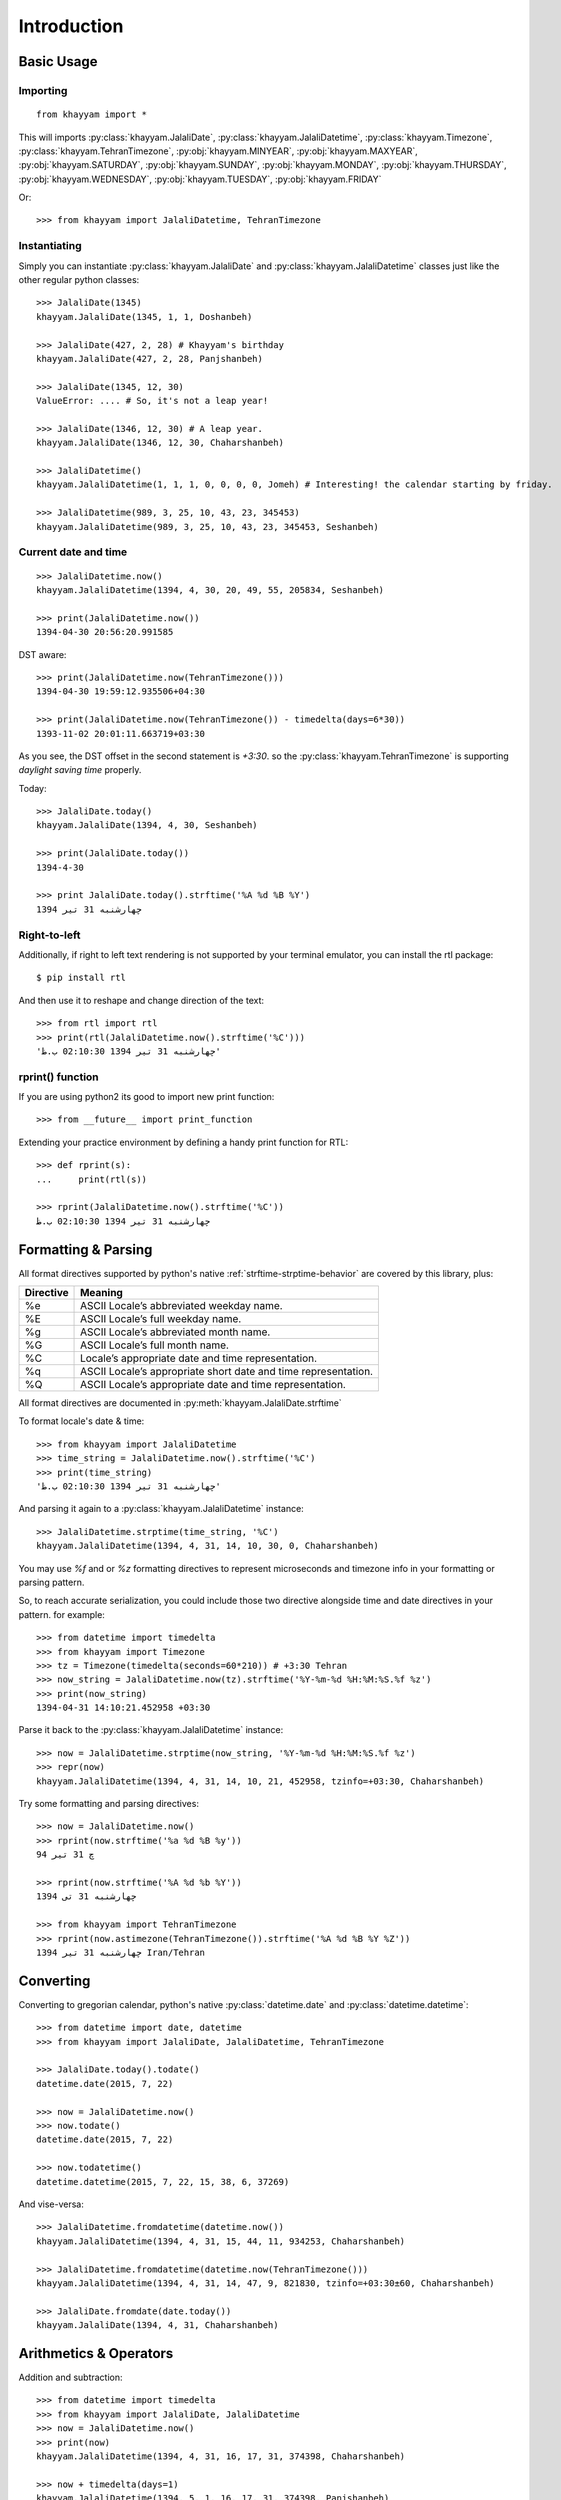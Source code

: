 Introduction
============

Basic Usage
-----------

Importing
^^^^^^^^^
::

  from khayyam import *

This will imports
:py:class:`khayyam.JalaliDate`,
:py:class:`khayyam.JalaliDatetime`,
:py:class:`khayyam.Timezone`,
:py:class:`khayyam.TehranTimezone`,
:py:obj:`khayyam.MINYEAR`,
:py:obj:`khayyam.MAXYEAR`,
:py:obj:`khayyam.SATURDAY`,
:py:obj:`khayyam.SUNDAY`,
:py:obj:`khayyam.MONDAY`,
:py:obj:`khayyam.THURSDAY`,
:py:obj:`khayyam.WEDNESDAY`,
:py:obj:`khayyam.TUESDAY`,
:py:obj:`khayyam.FRIDAY`

Or::

  >>> from khayyam import JalaliDatetime, TehranTimezone

Instantiating
^^^^^^^^^^^^^

Simply you can instantiate :py:class:`khayyam.JalaliDate`
and :py:class:`khayyam.JalaliDatetime` classes just like the other regular python classes::

  >>> JalaliDate(1345)
  khayyam.JalaliDate(1345, 1, 1, Doshanbeh)

  >>> JalaliDate(427, 2, 28) # Khayyam's birthday
  khayyam.JalaliDate(427, 2, 28, Panjshanbeh)

  >>> JalaliDate(1345, 12, 30)
  ValueError: .... # So, it's not a leap year!

  >>> JalaliDate(1346, 12, 30) # A leap year.
  khayyam.JalaliDate(1346, 12, 30, Chaharshanbeh)

  >>> JalaliDatetime()
  khayyam.JalaliDatetime(1, 1, 1, 0, 0, 0, 0, Jomeh) # Interesting! the calendar starting by friday.

  >>> JalaliDatetime(989, 3, 25, 10, 43, 23, 345453)
  khayyam.JalaliDatetime(989, 3, 25, 10, 43, 23, 345453, Seshanbeh)


Current date and time
^^^^^^^^^^^^^^^^^^^^^

::

  >>> JalaliDatetime.now()
  khayyam.JalaliDatetime(1394, 4, 30, 20, 49, 55, 205834, Seshanbeh)

  >>> print(JalaliDatetime.now())
  1394-04-30 20:56:20.991585

DST aware::

  >>> print(JalaliDatetime.now(TehranTimezone()))
  1394-04-30 19:59:12.935506+04:30

  >>> print(JalaliDatetime.now(TehranTimezone()) - timedelta(days=6*30))
  1393-11-02 20:01:11.663719+03:30

As you see, the DST offset in the second statement is `+3:30`. so
the :py:class:`khayyam.TehranTimezone` is supporting `daylight saving time` properly.

Today::

  >>> JalaliDate.today()
  khayyam.JalaliDate(1394, 4, 30, Seshanbeh)

  >>> print(JalaliDate.today())
  1394-4-30

  >>> print JalaliDate.today().strftime('%A %d %B %Y')
  چهارشنبه 31 تیر 1394


Right-to-left
^^^^^^^^^^^^^

Additionally, if right to left text rendering is not supported by your terminal
emulator, you can install the rtl package::


  $ pip install rtl

And then use it to reshape and change direction of the text::

  >>> from rtl import rtl
  >>> print(rtl(JalaliDatetime.now().strftime('%C')))
  'چهارشنبه 31 تیر 1394 02:10:30 ب.ظ'

rprint() function
^^^^^^^^^^^^^^^^^

If you are using python2 its good to import new print function::

  >>> from __future__ import print_function


Extending your practice environment by defining a handy print function for RTL::

  >>> def rprint(s):
  ...     print(rtl(s))

  >>> rprint(JalaliDatetime.now().strftime('%C'))
  چهارشنبه 31 تیر 1394 02:10:30 ب.ظ

Formatting & Parsing
--------------------

All format directives supported by python's native :ref:`strftime-strptime-behavior` are covered by this library, plus:

=========     =======
Directive     Meaning
=========     =======
%e	          ASCII Locale’s abbreviated weekday name.
%E	          ASCII Locale’s full weekday name.
%g	          ASCII Locale’s abbreviated month name.
%G	          ASCII Locale’s full month name.
%C	          Locale’s appropriate date and time representation.
%q	          ASCII Locale’s appropriate short date and time representation.
%Q	          ASCII Locale’s appropriate date and time representation.
=========     =======

All format directives are documented in :py:meth:`khayyam.JalaliDate.strftime`

To format locale's date & time::

  >>> from khayyam import JalaliDatetime
  >>> time_string = JalaliDatetime.now().strftime('%C')
  >>> print(time_string)
  'چهارشنبه 31 تیر 1394 02:10:30 ب.ظ'

And parsing it again to a :py:class:`khayyam.JalaliDatetime` instance::

  >>> JalaliDatetime.strptime(time_string, '%C')
  khayyam.JalaliDatetime(1394, 4, 31, 14, 10, 30, 0, Chaharshanbeh)


You may use `%f` and or `%z` formatting directives to represent
microseconds and timezone info in your formatting or parsing pattern.

So, to reach accurate serialization, you could include those two
directive alongside time and date directives in your pattern. for example::

  >>> from datetime import timedelta
  >>> from khayyam import Timezone
  >>> tz = Timezone(timedelta(seconds=60*210)) # +3:30 Tehran
  >>> now_string = JalaliDatetime.now(tz).strftime('%Y-%m-%d %H:%M:%S.%f %z')
  >>> print(now_string)
  1394-04-31 14:10:21.452958 +03:30

Parse it back to the :py:class:`khayyam.JalaliDatetime` instance::

  >>> now = JalaliDatetime.strptime(now_string, '%Y-%m-%d %H:%M:%S.%f %z')
  >>> repr(now)
  khayyam.JalaliDatetime(1394, 4, 31, 14, 10, 21, 452958, tzinfo=+03:30, Chaharshanbeh)


Try some formatting and parsing directives::

  >>> now = JalaliDatetime.now()
  >>> rprint(now.strftime('%a %d %B %y'))
  چ 31 تیر 94

  >>> rprint(now.strftime('%A %d %b %Y'))
  چهارشنبه 31 تی 1394

  >>> from khayyam import TehranTimezone
  >>> rprint(now.astimezone(TehranTimezone()).strftime('%A %d %B %Y %Z'))
  چهارشنبه 31 تیر 1394 Iran/Tehran

Converting
----------

Converting to gregorian calendar, python's native
:py:class:`datetime.date` and :py:class:`datetime.datetime`::

  >>> from datetime import date, datetime
  >>> from khayyam import JalaliDate, JalaliDatetime, TehranTimezone

  >>> JalaliDate.today().todate()
  datetime.date(2015, 7, 22)

  >>> now = JalaliDatetime.now()
  >>> now.todate()
  datetime.date(2015, 7, 22)

  >>> now.todatetime()
  datetime.datetime(2015, 7, 22, 15, 38, 6, 37269)

And vise-versa::

  >>> JalaliDatetime.fromdatetime(datetime.now())
  khayyam.JalaliDatetime(1394, 4, 31, 15, 44, 11, 934253, Chaharshanbeh)

  >>> JalaliDatetime.fromdatetime(datetime.now(TehranTimezone()))
  khayyam.JalaliDatetime(1394, 4, 31, 14, 47, 9, 821830, tzinfo=+03:30±60, Chaharshanbeh)

  >>> JalaliDate.fromdate(date.today())
  khayyam.JalaliDate(1394, 4, 31, Chaharshanbeh)


Arithmetics & Operators
-----------------------

Addition and subtraction::

  >>> from datetime import timedelta
  >>> from khayyam import JalaliDate, JalaliDatetime
  >>> now = JalaliDatetime.now()
  >>> print(now)
  khayyam.JalaliDatetime(1394, 4, 31, 16, 17, 31, 374398, Chaharshanbeh)

  >>> now + timedelta(days=1)
  khayyam.JalaliDatetime(1394, 5, 1, 16, 17, 31, 374398, Panjshanbeh)

  >>> now + timedelta(seconds=3600)
  khayyam.JalaliDatetime(1394, 4, 31, 17, 17, 31, 374398, Chaharshanbeh)

  >>> now - timedelta(seconds=3600)
  khayyam.JalaliDatetime(1394, 4, 31, 15, 17, 31, 374398, Chaharshanbeh)

  >>> yesterday = now - timedelta(1)
  >>> print(yesterday)
  khayyam.JalaliDatetime(1394, 4, 30, 16, 17, 31, 374398, Seshanbeh)

  >>> now - yesterday
  datetime.timedelta(1)

  >>> JalaliDatetime.now() - now
  datetime.timedelta(0, 478, 328833) # 478 seconds taken to writing this section


Supported operators:

* :py:meth:`khayyam.JalaliDate.__add__`
* :py:meth:`khayyam.JalaliDate.__sub__`



Comparison
----------

Just like the :py:mod:`datetime`, all comparison operators are overridden:

* :py:meth:`khayyam.JalaliDate.__lt__`
* :py:meth:`khayyam.JalaliDate.__le__`
* :py:meth:`khayyam.JalaliDate.__hash__`
* :py:meth:`khayyam.JalaliDate.__eq__`
* :py:meth:`khayyam.JalaliDate.__ne__`
* :py:meth:`khayyam.JalaliDate.__gt__`
* :py:meth:`khayyam.JalaliDate.__ge__`

So::

  >>> now > yesterday
  True

  >>> now != yesterday
  True

  >>> now.todate() == yesterday.todate()
  False